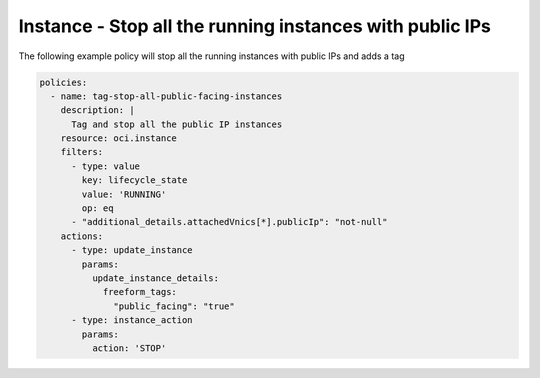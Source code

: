 .. _instancestoppublicipcompute:

Instance - Stop all the running instances with public IPs
=========================================================

The following example policy will stop all the running instances with public IPs and adds a tag

.. code-block:: yaml

    policies:
      - name: tag-stop-all-public-facing-instances
        description: |
          Tag and stop all the public IP instances
        resource: oci.instance
        filters:
          - type: value
            key: lifecycle_state
            value: 'RUNNING'
            op: eq
          - "additional_details.attachedVnics[*].publicIp": "not-null"
        actions:
          - type: update_instance
            params:
              update_instance_details:
                freeform_tags:
                  "public_facing": "true"
          - type: instance_action
            params:
              action: 'STOP'